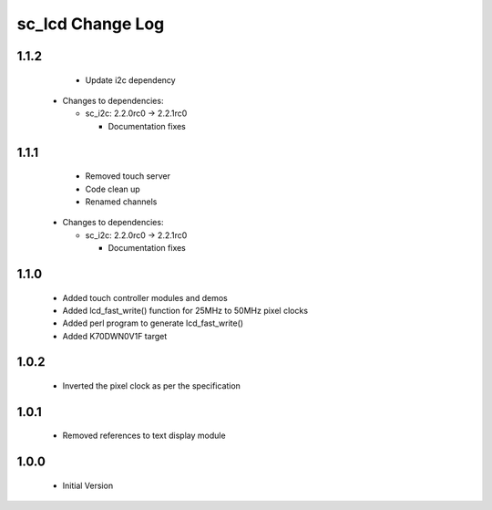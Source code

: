 sc_lcd Change Log
=================

1.1.2
-----
   * Update i2c dependency

  * Changes to dependencies:

    - sc_i2c: 2.2.0rc0 -> 2.2.1rc0

      + Documentation fixes

1.1.1
-----
   * Removed touch server
   * Code clean up
   * Renamed channels

  * Changes to dependencies:

    - sc_i2c: 2.2.0rc0 -> 2.2.1rc0

      + Documentation fixes

1.1.0
-----

   * Added touch controller modules and demos
   * Added lcd_fast_write() function for 25MHz to 50MHz pixel clocks
   * Added perl program to generate lcd_fast_write()
   * Added K70DWN0V1F target

1.0.2
-----
   * Inverted the pixel clock as per the specification

1.0.1
-----
   * Removed references to text display module

1.0.0
-----
  * Initial Version
